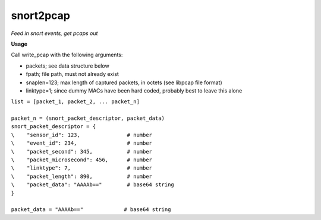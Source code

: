 ==========
snort2pcap
==========

*Feed in snort events, get pcaps out*

**Usage**

Call write_pcap with the following arguments:

* packets; see data structure below
* fpath; file path, must not already exist
* snaplen=123; max length of captured packets, in octets (see libpcap file format)
* linktype=1; since dummy MACs have been hard coded, probably best to leave this alone


| ``list = [packet_1, packet_2, ... packet_n]``
|  
| ``packet_n = (snort_packet_descriptor, packet_data)``

| ``snort_packet_descriptor = {``
| ``\    "sensor_id": 123,               # number``
| ``\    "event_id": 234,                # number``
| ``\    "packet_second": 345,           # number``
| ``\    "packet_microsecond": 456,      # number``
| ``\    "linktype": 7,                  # number``
| ``\    "packet_length": 890,           # number``
| ``\    "packet_data": "AAAAb=="        # base64 string``
| ``}``
|
| ``packet_data = "AAAAb=="             # base64 string``
